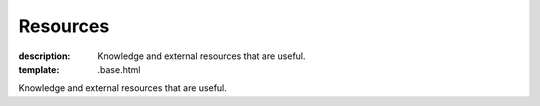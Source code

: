 Resources
#########

:description: Knowledge and external resources that are useful.
:template: .base.html

Knowledge and external resources that are useful.